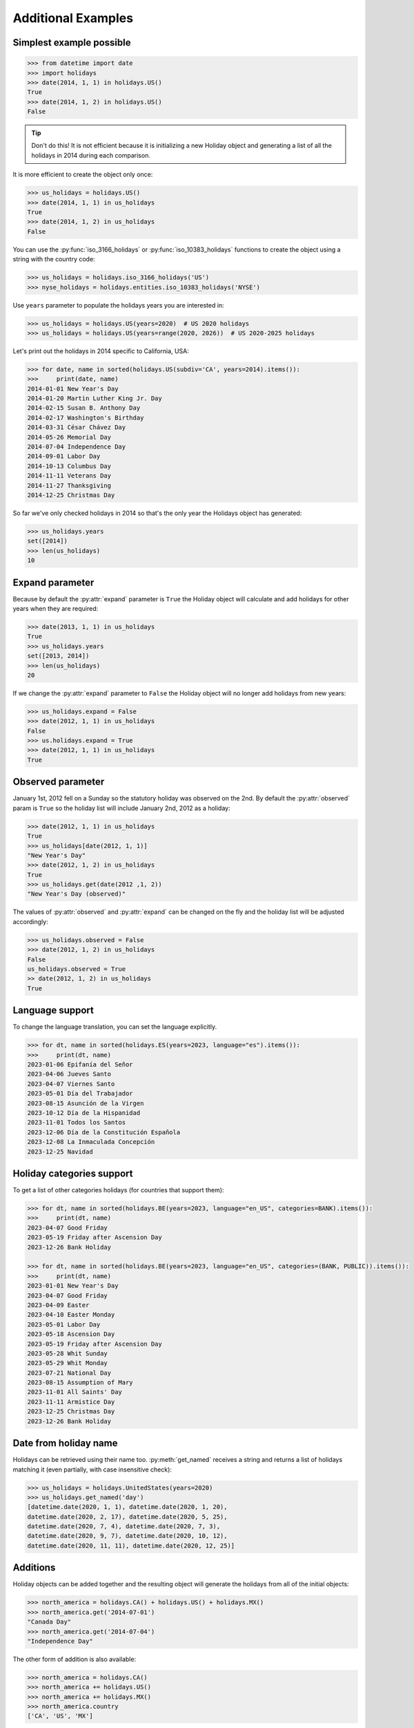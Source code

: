 ====================
Additional Examples
====================

Simplest example possible
-------------------------

.. code-block:: python

   >>> from datetime import date
   >>> import holidays
   >>> date(2014, 1, 1) in holidays.US()
   True
   >>> date(2014, 1, 2) in holidays.US()
   False

.. tip::
   Don't do this! It is not efficient because it is initializing a new
   Holiday object and generating a list of all the holidays in 2014 during each
   comparison.

It is more efficient to create the object only once:

.. code-block:: python

   >>> us_holidays = holidays.US()
   >>> date(2014, 1, 1) in us_holidays
   True
   >>> date(2014, 1, 2) in us_holidays
   False

You can use the :py:func:`iso_3166_holidays` or :py:func:`iso_10383_holidays`
functions to create the object using a string with the country code:

.. code-block:: python

   >>> us_holidays = holidays.iso_3166_holidays('US')
   >>> nyse_holidays = holidays.entities.iso_10383_holidays('NYSE')

Use ``years`` parameter to populate the holidays years you are interested in:

.. code-block:: python

   >>> us_holidays = holidays.US(years=2020)  # US 2020 holidays
   >>> us_holidays = holidays.US(years=range(2020, 2026))  # US 2020-2025 holidays

Let's print out the holidays in 2014 specific to California, USA:

.. code-block:: python

   >>> for date, name in sorted(holidays.US(subdiv='CA', years=2014).items()):
   >>>     print(date, name)
   2014-01-01 New Year's Day
   2014-01-20 Martin Luther King Jr. Day
   2014-02-15 Susan B. Anthony Day
   2014-02-17 Washington's Birthday
   2014-03-31 César Chávez Day
   2014-05-26 Memorial Day
   2014-07-04 Independence Day
   2014-09-01 Labor Day
   2014-10-13 Columbus Day
   2014-11-11 Veterans Day
   2014-11-27 Thanksgiving
   2014-12-25 Christmas Day

So far we've only checked holidays in 2014 so that's the only year the Holidays
object has generated:

.. code-block:: python

   >>> us_holidays.years
   set([2014])
   >>> len(us_holidays)
   10

Expand parameter
----------------

Because by default the :py:attr:`expand` parameter is ``True`` the Holiday
object will calculate and add holidays for other years when they are required:

.. code-block:: python

   >>> date(2013, 1, 1) in us_holidays
   True
   >>> us_holidays.years
   set([2013, 2014])
   >>> len(us_holidays)
   20

If we change the :py:attr:`expand` parameter to ``False`` the Holiday object
will no longer add holidays from new years:

.. code-block:: python

   >>> us_holidays.expand = False
   >>> date(2012, 1, 1) in us_holidays
   False
   >>> us.holidays.expand = True
   >>> date(2012, 1, 1) in us_holidays
   True

Observed parameter
------------------

January 1st, 2012 fell on a Sunday so the statutory holiday was observed on the
2nd. By default the :py:attr:`observed` param is ``True`` so the holiday list
will include January 2nd, 2012 as a holiday:

.. code-block:: python

   >>> date(2012, 1, 1) in us_holidays
   True
   >>> us_holidays[date(2012, 1, 1)]
   "New Year's Day"
   >>> date(2012, 1, 2) in us_holidays
   True
   >>> us_holidays.get(date(2012 ,1, 2))
   "New Year's Day (observed)"

The values of :py:attr:`observed` and :py:attr:`expand` can be changed on the
fly and the holiday list will be adjusted accordingly:

.. code-block:: python

   >>> us_holidays.observed = False
   >>> date(2012, 1, 2) in us_holidays
   False
   us_holidays.observed = True
   >> date(2012, 1, 2) in us_holidays
   True

Language support
----------------
To change the language translation, you can set the language explicitly.

.. code-block:: python

   >>> for dt, name in sorted(holidays.ES(years=2023, language="es").items()):
   >>>     print(dt, name)
   2023-01-06 Epifanía del Señor
   2023-04-06 Jueves Santo
   2023-04-07 Viernes Santo
   2023-05-01 Día del Trabajador
   2023-08-15 Asunción de la Virgen
   2023-10-12 Día de la Hispanidad
   2023-11-01 Todos los Santos
   2023-12-06 Día de la Constitución Española
   2023-12-08 La Inmaculada Concepción
   2023-12-25 Navidad

Holiday categories support
--------------------------
To get a list of other categories holidays (for countries that support them):

.. code-block:: python

   >>> for dt, name in sorted(holidays.BE(years=2023, language="en_US", categories=BANK).items()):
   >>>     print(dt, name)
   2023-04-07 Good Friday
   2023-05-19 Friday after Ascension Day
   2023-12-26 Bank Holiday

   >>> for dt, name in sorted(holidays.BE(years=2023, language="en_US", categories=(BANK, PUBLIC)).items()):
   >>>     print(dt, name)
   2023-01-01 New Year's Day
   2023-04-07 Good Friday
   2023-04-09 Easter
   2023-04-10 Easter Monday
   2023-05-01 Labor Day
   2023-05-18 Ascension Day
   2023-05-19 Friday after Ascension Day
   2023-05-28 Whit Sunday
   2023-05-29 Whit Monday
   2023-07-21 National Day
   2023-08-15 Assumption of Mary
   2023-11-01 All Saints' Day
   2023-11-11 Armistice Day
   2023-12-25 Christmas Day
   2023-12-26 Bank Holiday


Date from holiday name
----------------------

Holidays can be retrieved using their name too. :py:meth:`get_named`
receives a string and returns a list of holidays matching it (even partially,
with case insensitive check):

.. code-block:: python

   >>> us_holidays = holidays.UnitedStates(years=2020)
   >>> us_holidays.get_named('day')
   [datetime.date(2020, 1, 1), datetime.date(2020, 1, 20),
   datetime.date(2020, 2, 17), datetime.date(2020, 5, 25),
   datetime.date(2020, 7, 4), datetime.date(2020, 7, 3),
   datetime.date(2020, 9, 7), datetime.date(2020, 10, 12),
   datetime.date(2020, 11, 11), datetime.date(2020, 12, 25)]


Additions
---------

Holiday objects can be added together and the resulting object will generate
the holidays from all of the initial objects:

.. code-block:: python

   >>> north_america = holidays.CA() + holidays.US() + holidays.MX()
   >>> north_america.get('2014-07-01')
   "Canada Day"
   >>> north_america.get('2014-07-04')
   "Independence Day"

The other form of addition is also available:

.. code-block:: python

   >>> north_america = holidays.CA()
   >>> north_america += holidays.US()
   >>> north_america += holidays.MX()
   >>> north_america.country
   ['CA', 'US', 'MX']

We can even get a set of holidays that include all the subdivision-specific
holidays using the built-in :py:func:`sum` function:

.. code-block:: python

   >>> a = sum([holidays.CA(subdiv=x) for x in holidays.CA.subdivisions])
   >>> a.subdiv
   ['AB', 'BC', 'MB', 'NB', 'NL', 'NS', 'NT', 'NU', 'ON', 'PE', 'QC', 'SK',
    'YU']


Creating custom holidays (or augmenting existing ones with private ones)
------------------------------------------------------------------------

Sometimes we may not be able to use the official federal statutory
holiday list in our code. Let's pretend we work for a company that
does not include New Year's Day as a statutory holiday but does include
"Ninja Turtle Day" on July 13th. We can create a new class that inherits
the US (please note the base class import path) and the only method we need
to override is :py:meth:`_populate`:

.. code-block:: python

   >>> from holidays.entities.iso_3166 import US
   >>> class CorporateHolidays(US):
   >>>     def _populate(self, year):
   >>>         # Populate the holiday list with the default US holidays.
   >>>         super()._populate(year)
   >>>         # Remove New Year's Day.
   >>>         self.pop_named("New Year's Day")
   >>>         # Add Ninja Turtle Day.
   >>>         self._add_holiday_jul_13("Ninja Turtle Day")
   >>> date(2014, 1, 1) in holidays.iso_3166_holidays(country="US")
   True
   >>> date(2014, 1, 1) in CorporateHolidays()
   False
   >>> date(2014, 7, 13) in holidays.iso_3166_holidays(country="US")
   False
   >>> date(2014, 7, 13) in CorporateHolidays()
   True

We can also inherit from the HolidayBase class which has an empty
:py:meth:`_populate` method so we start with no holidays and must define them
all ourselves. This is how we would create a holidays class for a country
that is not supported yet:

.. code-block:: python

   >>> class NewCountryHolidays(holidays.HolidayBase):
   >>>     def _populate(self, year):
   >>>         self[date(year, 1, 2)] = "Some Federal Holiday"
   >>>         self[date(year, 2, 3)] = "Another Federal Holiday"
   >>> hdays = NewCountryHolidays()

We can also include holidays for a subdivision (e.g. prov/state) in our new
class:

.. code-block:: python

   >>> class NewCountryHolidays(holidays.HolidayBase):
   >>>     def _populate(self, year):
   >>>         # Set default subdiv if not provided
   >>>         if self.subdiv == None:
   >>>             self.subdiv = 'XX'
   >>>         self[date(year, 1, 2)] = "Some Federal Holiday"
   >>>         if self.subdiv == 'XX':
   >>>             self[date(year, 2, 3)] = "Special XX subdiv-only holiday"
   >>>         if self.subdiv == 'YY':
   >>>             self[date(year, 3, 4)] = "Special YY subdiv-only holiday"
   >>> hdays = NewCountryHolidays()
   >>> hdays = NewCountryHolidays(subdiv='XX')

If you write the code necessary to create a holiday class for a country
not currently supported please contribute your code to the project!

Perhaps you just have a list of dates that are holidays and want to turn
them into a Holiday class to access all the useful functionality. You can
use the py:meth:`append()` method which accepts a dictionary of {date: name}
pairs, a list of dates, or even singular date/string/timestamp objects:

.. code-block:: python

   >>> custom_holidays = holidays.HolidayBase()
   >>> custom_holidays.append(['2015-01-01', '07/04/2015'])
   >>> custom_holidays.append(date(2015, 12, 25))


Add years to an existing Holiday object
---------------------------------------

Because the Holiday class is a subclass of dictionary, we use the `update()
<https://docs.python.org/3/library/stdtypes.html?highlight=update#dict.update>`__ method to add years to an existing
holiday object:

.. code-block:: python

   >>> from holidays import iso_3166_holidays
   >>> us_holidays = iso_3166_holidays('US', years=2020)
   # to add new years of holidays to the object:
   >>> us_holidays.update(iso_3166_holidays('US', years=2021))



Other ways to specify the country
---------------------------------

Each country has two class names that can be called in addition to the alpha-2
ISO code: its 3-digit ISO code and an internal class name.

.. code-block:: python

    >>> holidays.USA() == holidays.US()
    True
    >>> holidays.UnitedStates() == holidays.US()
    True

.. deprecated:: In the future
